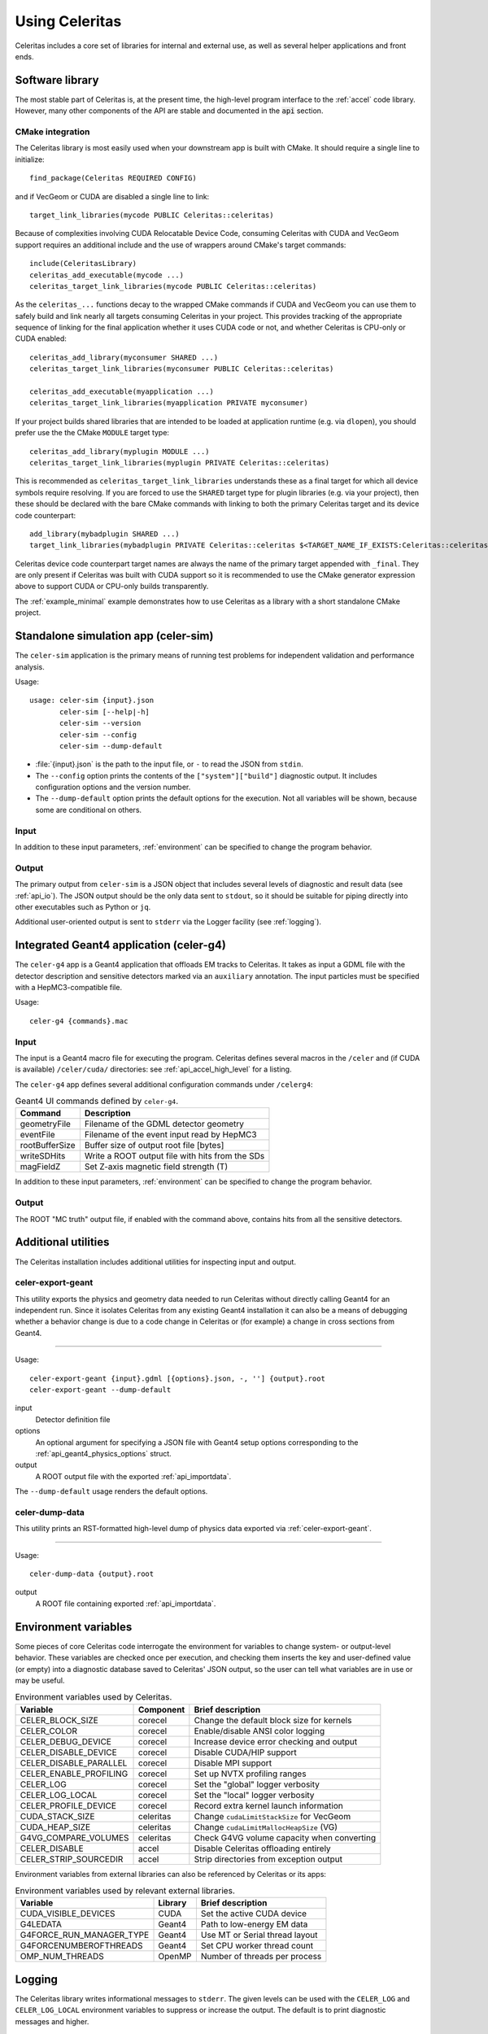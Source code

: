 .. Copyright 2023 UT-Battelle, LLC, and other Celeritas developers.
.. See the doc/COPYRIGHT file for details.
.. SPDX-License-Identifier: CC-BY-4.0

.. highlight:: none

.. _usage:

***************
Using Celeritas
***************

Celeritas includes a core set of libraries for internal and external use, as
well as several helper applications and front ends.

Software library
================

The most stable part of Celeritas is, at the present time, the high-level
program interface to the :ref:`accel` code library. However, many other
components of the API are stable and documented in the :code:`api` section.

CMake integration
-----------------

The Celeritas library is most easily used when your downstream app is built with
CMake. It should require a single line to initialize::

   find_package(Celeritas REQUIRED CONFIG)

and if VecGeom or CUDA are disabled a single line to link::

   target_link_libraries(mycode PUBLIC Celeritas::celeritas)

Because of complexities involving CUDA Relocatable Device Code, consuming Celeritas
with CUDA and VecGeom support requires an additional include and the use of wrappers 
around CMake's target commands::

  include(CeleritasLibrary)
  celeritas_add_executable(mycode ...)
  celeritas_target_link_libraries(mycode PUBLIC Celeritas::celeritas)

As the ``celeritas_...`` functions decay to the wrapped CMake commands if CUDA and VecGeom
you can use them to safely build and link nearly all targets consuming
Celeritas in your project. This provides tracking of the appropriate sequence of linking for the 
final application whether it uses CUDA code or not, and whether Celeritas is CPU-only or CUDA enabled::

  celeritas_add_library(myconsumer SHARED ...)
  celeritas_target_link_libraries(myconsumer PUBLIC Celeritas::celeritas)

  celeritas_add_executable(myapplication ...)
  celeritas_target_link_libraries(myapplication PRIVATE myconsumer)

If your project builds shared libraries that are intended to be loaded at application
runtime (e.g. via ``dlopen``), you should prefer use the the CMake ``MODULE`` target type::

  celeritas_add_library(myplugin MODULE ...)
  celeritas_target_link_libraries(myplugin PRIVATE Celeritas::celeritas)

This is recommended as ``celeritas_target_link_libraries`` understands these as a final
target for which all device symbols require resolving. If you are forced to use the ``SHARED`` 
target type for plugin libraries (e.g. via your project), then these should be declared with
the bare CMake commands with linking to both the primary Celeritas target and its device code counterpart::

  add_library(mybadplugin SHARED ...)
  target_link_libraries(mybadplugin PRIVATE Celeritas::celeritas $<TARGET_NAME_IF_EXISTS:Celeritas::celeritas_final>)

Celeritas device code counterpart target names are always the name of the primary
target appended with ``_final``. They are only present if Celeritas was built with CUDA
support so it is recommended to use the CMake generator expression above to support
CUDA or CPU-only builds transparently.

The :ref:`example_minimal` example demonstrates how to use Celeritas as a
library with a short standalone CMake project.

.. _celer-sim:

Standalone simulation app (celer-sim)
=====================================

The ``celer-sim`` application is the primary means of running test problems for
independent validation and performance analysis.

Usage::

   usage: celer-sim {input}.json
          celer-sim [--help|-h]
          celer-sim --version
          celer-sim --config
          celer-sim --dump-default


- :file:`{input}.json` is the path to the input file, or ``-`` to read the
  JSON from ``stdin``.
- The ``--config`` option prints the contents of the ``["system"]["build"]``
  diagnostic output. It includes configuration options and the version number.
- The ``--dump-default`` option prints the default options for the execution.
  Not all variables will be shown, because some are conditional on others.

Input
-----

.. todo::
   The input parameters will be documented for version 1.0.0. Until then, refer
   to the source code at :file:`app/celer-sim/RunnerInput.hh` .

In addition to these input parameters, :ref:`environment` can be specified to
change the program behavior.

Output
------

The primary output from ``celer-sim`` is a JSON object that includes several
levels of diagnostic and result data (see :ref:`api_io`). The JSON
output should be the only data sent to ``stdout``, so it should be suitable for
piping directly into other executables such as Python or ``jq``.

Additional user-oriented output is sent to ``stderr`` via the Logger facility
(see :ref:`logging`).

.. _celer-g4:

Integrated Geant4 application (celer-g4)
========================================

The ``celer-g4`` app is a Geant4 application that offloads EM tracks to
Celeritas. It takes as input a GDML file with the detector description and
sensitive detectors marked via an ``auxiliary`` annotation. The input particles
must be specified with a HepMC3-compatible file.

Usage::

  celer-g4 {commands}.mac

Input
-----

The input is a Geant4 macro file for executing the program. Celeritas defines
several macros in the ``/celer`` and (if CUDA is available) ``/celer/cuda/``
directories: see :ref:`api_accel_high_level` for a listing.

The ``celer-g4`` app defines several additional configuration commands under
``/celerg4``:

.. table:: Geant4 UI commands defined by ``celer-g4``.

 ============== ===============================================
 Command        Description
 ============== ===============================================
 geometryFile   Filename of the GDML detector geometry
 eventFile      Filename of the event input read by HepMC3
 rootBufferSize Buffer size of output root file [bytes]
 writeSDHits    Write a ROOT output file with hits from the SDs
 magFieldZ      Set Z-axis magnetic field strength (T)
 ============== ===============================================

In addition to these input parameters, :ref:`environment` can be specified to
change the program behavior.

Output
------

The ROOT "MC truth" output file, if enabled with the command above, contains
hits from all the sensitive detectors.

Additional utilities
====================

The Celeritas installation includes additional utilities for inspecting input
and output.

.. _celer-export-geant:

celer-export-geant
------------------

This utility exports the physics and geometry data needed to run Celeritas
without directly calling Geant4 for an independent run. Since it isolates
Celeritas from any existing Geant4 installation it can also be a means of
debugging whether a behavior change is due to a code change in Celeritas or
(for example) a change in cross sections from Geant4.

----

Usage::

   celer-export-geant {input}.gdml [{options}.json, -, ''] {output}.root
   celer-export-geant --dump-default

input
  Detector definition file

options
  An optional argument for specifying a JSON file with Geant4 setup options
  corresponding to the :ref:`api_geant4_physics_options` struct.

output
  A ROOT output file with the exported :ref:`api_importdata`.


The ``--dump-default`` usage renders the default options.


celer-dump-data
---------------

This utility prints an RST-formatted high-level dump of physics data exported
via :ref:`celer-export-geant`.

----

Usage::

   celer-dump-data {output}.root

output
  A ROOT file containing exported :ref:`api_importdata`.

.. _environment:

Environment variables
=====================

Some pieces of core Celeritas code interrogate the environment for variables to
change system- or output-level behavior. These variables are checked once per
execution, and checking them inserts the key and user-defined value (or empty)
into a diagnostic database saved to Celeritas' JSON output, so the user can
tell what variables are in use or may be useful.

.. table:: Environment variables used by Celeritas.

 ======================= ========= ==========================================
 Variable                Component Brief description
 ======================= ========= ==========================================
 CELER_BLOCK_SIZE        corecel   Change the default block size for kernels
 CELER_COLOR             corecel   Enable/disable ANSI color logging
 CELER_DEBUG_DEVICE      corecel   Increase device error checking and output
 CELER_DISABLE_DEVICE    corecel   Disable CUDA/HIP support
 CELER_DISABLE_PARALLEL  corecel   Disable MPI support
 CELER_ENABLE_PROFILING  corecel   Set up NVTX profiling ranges
 CELER_LOG               corecel   Set the "global" logger verbosity
 CELER_LOG_LOCAL         corecel   Set the "local" logger verbosity
 CELER_PROFILE_DEVICE    corecel   Record extra kernel launch information
 CUDA_STACK_SIZE         celeritas Change ``cudaLimitStackSize`` for VecGeom
 CUDA_HEAP_SIZE          celeritas Change ``cudaLimitMallocHeapSize`` (VG)
 G4VG_COMPARE_VOLUMES    celeritas Check G4VG volume capacity when converting
 CELER_DISABLE           accel     Disable Celeritas offloading entirely
 CELER_STRIP_SOURCEDIR   accel     Strip directories from exception output
 ======================= ========= ==========================================

Environment variables from external libraries can also be referenced by
Celeritas or its apps:

.. table:: Environment variables used by relevant external libraries.

 ======================== ========= ==========================================
 Variable                 Library   Brief description
 ======================== ========= ==========================================
 CUDA_VISIBLE_DEVICES     CUDA      Set the active CUDA device
 G4LEDATA                 Geant4    Path to low-energy EM data
 G4FORCE_RUN_MANAGER_TYPE Geant4    Use MT or Serial thread layout
 G4FORCENUMBEROFTHREADS   Geant4    Set CPU worker thread count
 OMP_NUM_THREADS          OpenMP    Number of threads per process
 ======================== ========= ==========================================

.. _logging:

Logging
=======

The Celeritas library writes informational messages to ``stderr``. The given
levels can be used with the ``CELER_LOG`` and ``CELER_LOG_LOCAL`` environment
variables to suppress or increase the output. The default is to print
diagnostic messages and higher.

.. table:: Logging levels in increasing severity.

 ========== ==============================================================
 Level      Description
 ========== ==============================================================
 debug      Low-level debugging messages
 diagnostic Diagnostics about current program execution
 status     Program execution status (what stage is beginning)
 info       Important informational messages
 warning    Warnings about unusual events
 error      Something went wrong, but execution can continue
 critical   Something went terribly wrong, program termination imminent
 ========== ==============================================================

